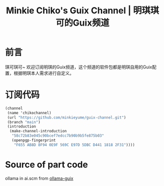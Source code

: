 #+Title:Minkie Chiko's Guix Channel | 明琪琪可的Guix频道

* 前言
琪可琪可~ 欢迎订阅明琪的Guix频道，这个频道的软件包都是明琪自用的Guix配置，根据明琪本人需求进行自定义。

* 订阅代码
#+begin_src scheme
(channel
 (name 'chikochannel)
 (url "https://github.com/minkieyume/guix-channel.git")
 (branch "main")
 (introduction
  (make-channel-introduction
   "58c72b83e045c90bcef7edcc7b90b9b5fe875b03"
   (openpgp-fingerprint
    "F655 AB8D 8F94 0E9F 569C E97D 5DBC D441 1818 2F31"))))
#+end_src

* Source of part code
ollama in ai.scm from [[https://codeberg.org/tusharhero/ollama-guix][ollama-guix]]
